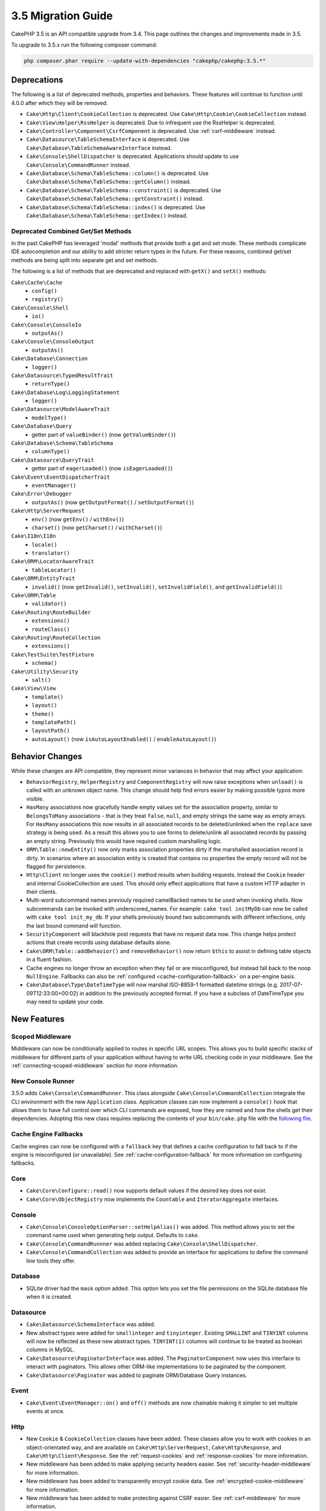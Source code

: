 3.5 Migration Guide
###################

CakePHP 3.5 is an API compatible upgrade from 3.4. This page outlines the
changes and improvements made in 3.5.

To upgrade to 3.5.x run the following composer command:

.. code-block:: bash

    php composer.phar require --update-with-dependencies "cakephp/cakephp:3.5.*"

Deprecations
============

The following is a list of deprecated methods, properties and behaviors. These
features will continue to function until 4.0.0 after which they will be removed.

* ``Cake\Http\Client\CookieCollection`` is deprecated. Use
  ``Cake\Http\Cookie\CookieCollection`` instead.
* ``Cake\View\Helper\RssHelper`` is deprecated. Due to infrequent use the
  RssHelper is deprecated.
* ``Cake\Controller\Component\CsrfComponent`` is deprecated. Use
  :ref:`csrf-middleware` instead.
* ``Cake\Datasource\TableSchemaInterface`` is deprecated. Use
  ``Cake\Database\TableSchemaAwareInterface`` instead.
* ``Cake\Console\ShellDispatcher`` is deprecated. Applications should update to
  use ``Cake\Console\CommandRunner`` instead.
* ``Cake\Database\Schema\TableSchema::column()`` is deprecated. Use
  ``Cake\Database\Schema\TableSchema::getColumn()`` instead.
* ``Cake\Database\Schema\TableSchema::constraint()`` is deprecated. Use
  ``Cake\Database\Schema\TableSchema::getConstraint()`` instead.
* ``Cake\Database\Schema\TableSchema::index()`` is deprecated. Use
  ``Cake\Database\Schema\TableSchema::getIndex()`` instead.

Deprecated Combined Get/Set Methods
-----------------------------------

In the past CakePHP has leveraged 'modal' methods that provide both
a get and set mode. These methods complicate IDE autocompletion and our ability
to add stricter return types in the future. For these reasons, combined get/set
methods are being split into separate get and set methods.

The following is a list of methods that are deprecated and replaced with
``getX()`` and ``setX()`` methods:

``Cake\Cache\Cache``
    * ``config()``
    * ``registry()``
``Cake\Console\Shell``
    * ``io()``
``Cake\Console\ConsoleIo``
    * ``outputAs()``
``Cake\Console\ConsoleOutput``
    * ``outputAs()``
``Cake\Database\Connection``
    * ``logger()``
``Cake\Datasource\TypedResultTrait``
    * ``returnType()``
``Cake\Database\Log\LoggingStatement``
    * ``logger()``
``Cake\Datasource\ModelAwareTrait``
    * ``modelType()``
``Cake\Database\Query``
    * getter part of ``valueBinder()`` (now ``getValueBinder()``)
``Cake\Database\Schema\TableSchema``
    * ``columnType()``
``Cake\Datasource\QueryTrait``
    * getter part of ``eagerLoaded()`` (now ``isEagerLoaded()``)
``Cake\Event\EventDispatcherTrait``
    * ``eventManager()``
``Cake\Error\Debugger``
    * ``outputAs()`` (now ``getOutputFormat()`` / ``setOutputFormat()``)
``Cake\Http\ServerRequest``
    * ``env()`` (now ``getEnv()`` / ``withEnv()``)
    * ``charset()`` (now ``getCharset()`` / ``withCharset()``)
``Cake\I18n\I18n``
    * ``locale()``
    * ``translator()``
``Cake\ORM\LocatorAwareTrait``
    * ``tableLocator()``
``Cake\ORM\EntityTrait``
    * ``invalid()`` (now ``getInvalid()``, ``setInvalid()``,
      ``setInvalidField()``, and ``getInvalidField()``)
``Cake\ORM\Table``
    * ``validator()``
``Cake\Routing\RouteBuilder``
    * ``extensions()``
    * ``routeClass()``
``Cake\Routing\RouteCollection``
    * ``extensions()``
``Cake\TestSuite\TestFixture``
    * ``schema()``
``Cake\Utility\Security``
    * ``salt()``
``Cake\View\View``
    * ``template()``
    * ``layout()``
    * ``theme()``
    * ``templatePath()``
    * ``layoutPath()``
    * ``autoLayout()`` (now ``isAutoLayoutEnabled()`` / ``enableAutoLayout()``)

Behavior Changes
================

While these changes are API compatible, they represent minor variances in
behavior that may affect your application:

* ``BehaviorRegistry``, ``HelperRegistry`` and ``ComponentRegistry`` will now
  raise exceptions when ``unload()`` is called with an unknown object name. This
  change should help find errors easier by making possible typos more visible.
* ``HasMany`` associations now gracefully handle empty values set for the
  association property, similar to ``BelongsToMany`` associations - that is they
  treat ``false``, ``null``, and empty strings the same way as empty arrays. For
  ``HasMany`` associations this now results in all associated records to be
  deleted/unlinked when the ``replace`` save strategy is being used.
  As a result this allows you to use forms to delete/unlink all associated
  records by passing an empty string. Previously this would have required custom
  marshalling logic.
* ``ORM\Table::newEntity()`` now only marks association properties dirty if the
  marshalled association record is dirty. In scenarios where an association
  entity is created that contains no properties the empty record will not be
  flagged for persistence.
* ``Http\Client`` no longer uses the ``cookie()`` method results when building
  requests. Instead the ``Cookie`` header and internal CookieCollection are
  used. This should only effect applications that have a custom HTTP adapter in
  their clients.
* Multi-word subcommand names previouly required camelBacked names to be used
  when invoking shells. Now subcommands can be invoked with underscored_names.
  For example: ``cake tool initMyDb`` can now be called with ``cake tool
  init_my_db``. If your shells previously bound two subcommands with different
  inflections, only the last bound command will function.
* ``SecurityComponent`` will blackhole post requests that have no request data
  now. This change helps protect actions that create records using database
  defaults alone.
* ``Cake\ORM\Table::addBehavior()`` and ``removeBehavior()`` now return
  ``$this`` to assist in defining table objects in a fluent fashion.
* Cache engines no longer throw an exception when they fail or are misconfigured,
  but instead fall back to the noop ``NullEngine``. Fallbacks can also be
  :ref:`configured <cache-configuration-fallback>` on a per-engine basis.
* ``Cake\Database\Type\DateTimeType`` will now marshal ISO-8859-1 formatted
  datetime strings (e.g. 2017-07-09T12:33:00+00:02) in addition to the
  previously accepted format. If you have a subclass of DateTimeType you may
  need to update your code.

New Features
============

Scoped Middleware
-----------------

Middleware can now be conditionally applied to routes in specific URL
scopes. This allows you to build specific stacks of middleware for different
parts of your application without having to write URL checking code in your
middleware. See the :ref:`connecting-scoped-middleware` section for more
information.

New Console Runner
------------------

3.5.0 adds ``Cake\Console\CommandRunner``. This class alongside
``Cake\Console\CommandCollection`` integrate the CLI environment with the new
``Application`` class. Application classes can now implement a ``console()``
hook that allows them to have full control over which CLI commands are exposed,
how they are named and how the shells get their dependencies. Adopting this new
class requires replacing the contents of your ``bin/cake.php`` file with the
`following file <https://github.com/cakephp/app/tree/3.next/bin/cake.php>`_.

Cache Engine Fallbacks
----------------------

Cache engines can now be configured with a ``fallback`` key that defines a
cache configuration to fall back to if the engine is misconfigured (or
unavailable). See :ref:`cache-configuration-fallback` for more information on
configuring fallbacks.

Core
----

* ``Cake\Core\Configure::read()`` now supports default values if the desired key
  does not exist.
* ``Cake\Core\ObjectRegistry`` now implements the ``Countable`` and
  ``IteratorAggregate`` interfaces.

Console
-------

* ``Cake\Console\ConsoleOptionParser::setHelpAlias()`` was added. This method
  allows you to set the command name used when generating help output. Defaults
  to ``cake``.
* ``Cake\Console\CommandRunnner`` was added replacing
  ``Cake\Console\ShellDispatcher``.
* ``Cake\Console\CommandCollection`` was added to provide an interface for
  applications to define the command line tools they offer.

Database
--------

* SQLite driver had the ``mask`` option added. This option lets you set the
  file permissions on the SQLite database file when it is created.

Datasource
----------

* ``Cake\Datasource\SchemaInterface`` was added.
* New abstract types were added for ``smallinteger`` and ``tinyinteger``.
  Existing ``SMALLINT`` and ``TINYINT`` columns will now be reflected as these
  new abstract types. ``TINYINT(1)`` columns will continue to be treated as
  boolean columns in MySQL.
* ``Cake\Datasource\PaginatorInterface`` was added. The ``PaginatorComponent``
  now uses this interface to interact with paginators. This allows other
  ORM-like implementations to be paginated by the component.
* ``Cake\Datasource\Paginator`` was added to paginate ORM/Database Query
  instances.

Event
-----

* ``Cake\Event\EventManager::on()`` and ``off()`` methods are now chainable
  making it simpler to set multiple events at once.

Http
----

* New ``Cookie`` & ``CookieCollection`` classes have been added. These classes allow you
  to work with cookies in an object-orientated way, and are available on
  ``Cake\Http\ServerRequest``, ``Cake\Http\Response``, and
  ``Cake\Http\Client\Response``. See the :ref:`request-cookies` and
  :ref:`response-cookies` for more information.
* New middleware has been added to make applying security headers easier. See
  :ref:`security-header-middleware` for more information.
* New middleware has been added to transparently encrypt cookie data. See
  :ref:`encrypted-cookie-middleware` for more information.
* New middleware has been added to make protecting against CSRF easier. See
  :ref:`csrf-middleware` for more information.
* ``Cake\Http\Client::addCookie()`` was added to make it easy to add cookies to
  a client instance.

ORM
---

* ``Cake\ORM\Query::contain()`` now allows you to call it without the wrapping
  array when containing a single association. ``contain('Comments', function ()
  { ... });`` will now work. This makes ``contain()`` consistent with other
  eagerloading related methods like ``leftJoinWith()`` and ``matching()``.

Routing
-------

* ``Cake\Routing\Router::reverseToArray()`` was added. This method allow you to
  convert a request object into an array that can be used to generate URL
  strings.
* ``Cake\Routing\RouteBuilder::resources()`` had the ``path`` option
  added. This option lets you make the resource path and controller name not
  match.
* ``Cake\Routing\RouteBuilder`` now has methods to create routes for
  specific HTTP methods. e.g ``get()`` and ``post()``.
* ``Cake\Routing\RouteBuilder::loadPlugin()`` was added.
* ``Cake\Routing\Route`` now has fluent methods for defining options.

TestSuite
---------

* ``IntegrationTestCase::head()`` was added.
* ``IntegrationTestCase::options()`` was added.
* ``IntegrationTestCase::disableErrorHandlerMiddleware()`` was added to make
  debugging errors easier in integration tests.

Validation
----------
* ``Cake\Validation\Validator::regex()`` was added for a more convenient way
  to validate data against a regex pattern.
* ``Cake\Validation\Validator::addDefaultProvider()`` was added. This method
  lets you inject validation providers into all the validators created in your
  application.
* ``Cake\Validation\ValidatorAwareInterface`` was added to define the methods
  implemented by ``Cake\Validation\ValidatorAwareTrait``.

View
----

* ``Cake\View\Helper\PaginatorHelper::limitControl()`` was added. This method
  lets you create a form with a select box for updating the limit value on
  a paginated result set.
